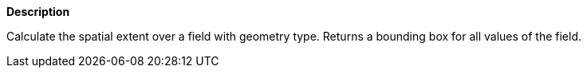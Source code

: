 // This is generated by ESQL's AbstractFunctionTestCase. Do no edit it. See ../README.md for how to regenerate it.

*Description*

Calculate the spatial extent over a field with geometry type. Returns a bounding box for all values of the field.
